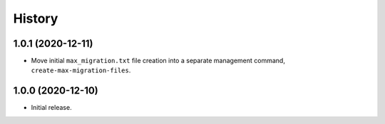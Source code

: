 =======
History
=======

1.0.1 (2020-12-11)
------------------

* Move initial ``max_migration.txt`` file creation into a separate management
  command, ``create-max-migration-files``.

1.0.0 (2020-12-10)
------------------

* Initial release.
